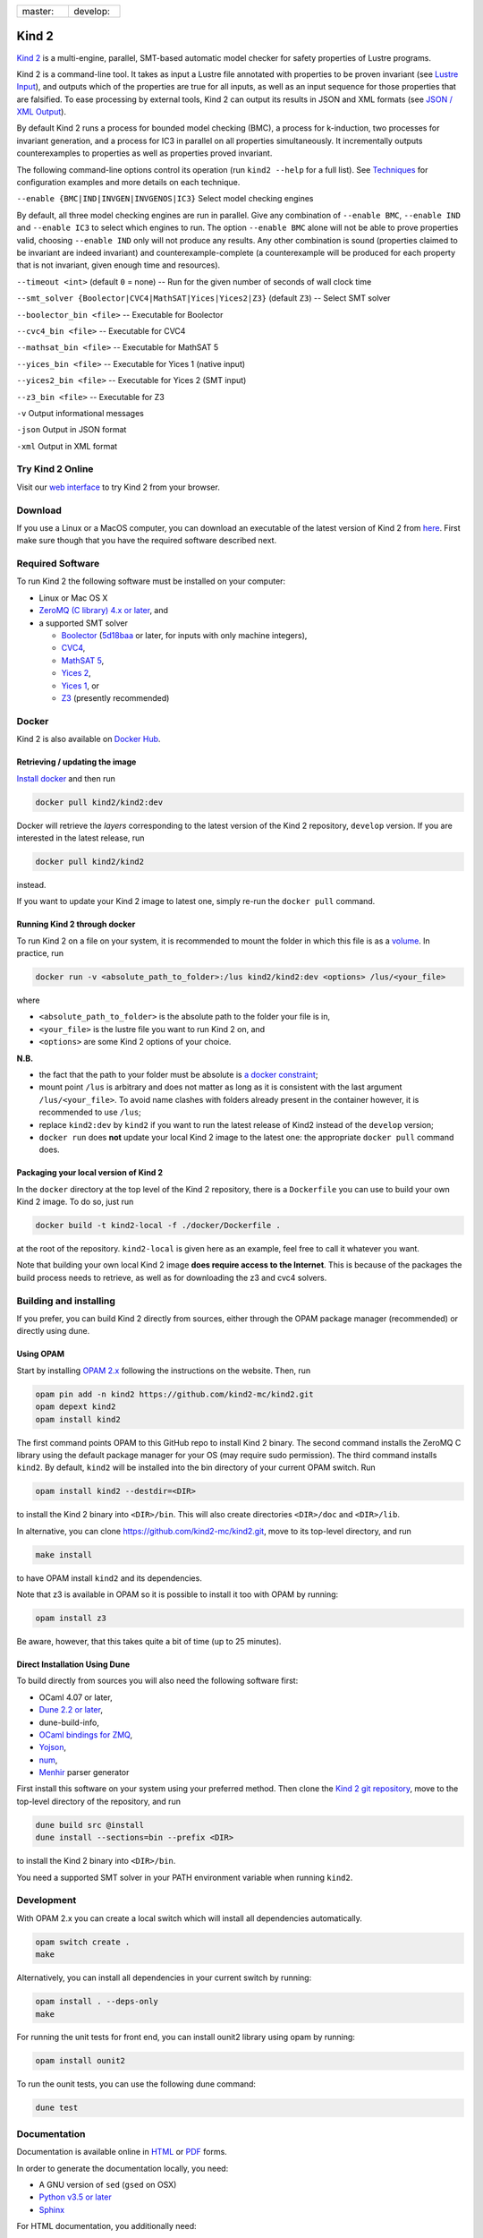 .. DO NOT EDIT, see doc/usr/README.rst for details

.. |develop| image:: https://travis-ci.org/kind2-mc/kind2.svg?branch=develop
   :target: https://travis-ci.org/kind2-mc/kind2
   :align: middle

.. |master| image:: https://travis-ci.org/kind2-mc/kind2.svg?branch=master
   :target: https://travis-ci.org/kind2-mc/kind2
   :align: middle

.. https://stackoverflow.com/a/12145490/8261793

.. |nbsp| unicode:: 0xA0

.. list-table::
   :widths: 30 30

   * - master: |nbsp| |master|
     - develop: |nbsp| |develop|

Kind 2
======

`Kind 2 <http://kind.cs.uiowa.edu/>`_ \ is a multi-engine, parallel,
SMT-based automatic model checker for safety properties of Lustre programs.

Kind 2 is a command-line tool. 
It takes as input a Lustre file annotated with properties to be proven
invariant (see `Lustre Input <https://kind.cs.uiowa.edu/kind2_user_doc/2_input/1_lustre.html>`_), and
outputs which of the properties are true for all inputs, as well as an input
sequence for those properties that are falsified. To ease processing by
external tools, Kind 2 can output its results in JSON and XML formats
(see `JSON / XML Output <https://kind.cs.uiowa.edu/kind2_user_doc/3_output/2_machine_readable.html>`_).

By default Kind 2 runs a process for bounded model checking (BMC), a process
for k-induction, two processes for invariant generation, and a process for IC3
in parallel on all properties simultaneously. It incrementally outputs
counterexamples to properties as well as properties proved invariant.

The following command-line options control its operation
(run ``kind2 --help`` for a full list).
See `Techniques <https://kind.cs.uiowa.edu/kind2_user_doc/1_techniques/1_techniques.html>`_ for configuration examples and
more details on each technique.

``--enable {BMC|IND|INVGEN|INVGENOS|IC3}`` Select model checking engines

By default, all three model checking engines are run in parallel.
Give any combination of ``--enable BMC``\ , ``--enable IND`` and
``--enable IC3`` to select which engines to run. The option ``--enable BMC`` alone
will not be able to prove properties valid, choosing ``--enable IND`` only will not
produce any results. Any other combination is sound (properties claimed to be
invariant are indeed invariant) and counterexample-complete (a counterexample will be
produced for each property that is not invariant, given enough time and resources).

``--timeout <int>`` (default ``0`` = none) -- Run for the given number of seconds of wall clock time

``--smt_solver {Boolector|CVC4|MathSAT|Yices|Yices2|Z3}`` (default ``Z3``\ ) -- Select SMT solver

``--boolector_bin <file>`` -- Executable for Boolector

``--cvc4_bin <file>`` -- Executable for CVC4

``--mathsat_bin <file>`` -- Executable for MathSAT 5

``--yices_bin <file>`` -- Executable for Yices 1 (native input)

``--yices2_bin <file>`` -- Executable for Yices 2 (SMT input)

``--z3_bin <file>`` -- Executable for Z3

``-v`` Output informational messages

``-json`` Output in JSON format

``-xml`` Output in XML format


Try Kind 2 Online
-----------------

Visit our `web interface <https://kind.cs.uiowa.edu/app/>`_ to try Kind 2 from your browser.

Download
--------

If you use a Linux or a MacOS computer, you can download an executable of the latest version 
of Kind 2 from `here <https://github.com/kind2-mc/kind2/releases/latest/>`_\.
First make sure though that you have the required software described next.

Required Software
-----------------

To run Kind 2 the following software must be installed on your computer:

* Linux or Mac OS X
* `ZeroMQ (C library) 4.x or later <https://zeromq.org>`_\, and
* a supported SMT solver

  * `Boolector <https://boolector.github.io/>`_
    (`5d18baa <https://github.com/Boolector/boolector/commit/5d18baa>`_ or later,
    for inputs with only machine integers),
  * `CVC4 <http://cvc4.cs.stanford.edu/>`_\ ,
  * `MathSAT 5 <http://mathsat.fbk.eu/index.html>`_\ ,
  * `Yices 2 <http://yices.csl.sri.com/>`_\ ,
  * `Yices 1 <http://yices.csl.sri.com/old/download-yices1-full.shtml>`_\ , or
  * `Z3 <https://github.com/Z3Prover/z3>`_ (presently recommended)

Docker
------

Kind 2 is also available on `Docker Hub <https://hub.docker.com/r/kind2/kind2/>`_.

Retrieving / updating the image
^^^^^^^^^^^^^^^^^^^^^^^^^^^^^^^

`Install docker <https://www.docker.com/products/docker>`_ and then run

.. code-block:: none

   docker pull kind2/kind2:dev

Docker will retrieve the *layers* corresponding to the latest version of the
Kind 2 repository, ``develop`` version. If you are interested in the latest
release, run

.. code-block:: none

   docker pull kind2/kind2

instead.

If you want to update your Kind 2 image to latest one, simply re-run the
``docker pull`` command.

Running Kind 2 through docker
^^^^^^^^^^^^^^^^^^^^^^^^^^^^^

To run Kind 2 on a file on your system, it is recommended to mount the folder
in which this file is as a `volume <https://docs.docker.com/engine/tutorials/dockervolumes/#/mount-a-host-directory-as-a-data-volume>`_.
In practice, run

.. code-block:: none

   docker run -v <absolute_path_to_folder>:/lus kind2/kind2:dev <options> /lus/<your_file>

where


* ``<absolute_path_to_folder>`` is the absolute path to the folder your file is in,
* ``<your_file>`` is the lustre file you want to run Kind 2 on, and
* ``<options>`` are some Kind 2 options of your choice.

**N.B.**


* the fact that the path to your folder must be absolute is
  `a docker constraint <https://docs.docker.com/engine/tutorials/dockervolumes/#/mount-a-host-directory-as-a-data-volume>`_\ ;
* mount point ``/lus`` is arbitrary and does not matter as long as it is
  consistent with the last argument ``/lus/<your_file>``. To avoid name clashes
  with folders already present in the container however, it is recommended to
  use ``/lus``\ ;
* replace ``kind2:dev`` by ``kind2`` if you want to run the latest release of Kind2
  instead of the ``develop`` version;
* ``docker run`` does **not** update your local Kind 2 image to the latest one:
  the appropriate ``docker pull`` command does.

Packaging your local version of Kind 2
^^^^^^^^^^^^^^^^^^^^^^^^^^^^^^^^^^^^^^

In the ``docker`` directory at the top level of the Kind 2 repository,
there is a ``Dockerfile`` you can use to
build your own Kind 2 image. To do so, just run

.. code-block:: none

   docker build -t kind2-local -f ./docker/Dockerfile .

at the root of the repository. ``kind2-local`` is given here as an example, feel
free to call it whatever you want.

Note that building your own local Kind 2 image **does require access to the
Internet**. This is because of the packages the build process needs to
retrieve, as well as for downloading the z3 and cvc4 solvers.

Building and installing
-----------------------

If you prefer, you can build Kind 2 directly from sources, 
either through the OPAM package manager (recommended) or
directly using dune.


Using OPAM
^^^^^^^^^^

Start by installing `OPAM 2.x <https://zeromq.org/download>`_
following the instructions on the website. Then, run

.. code-block:: none

   opam pin add -n kind2 https://github.com/kind2-mc/kind2.git
   opam depext kind2
   opam install kind2

The first command points OPAM to this GitHub repo to install Kind 2 binary.
The second command installs the ZeroMQ C library using the default package
manager for your OS (may require sudo permission). The third command installs ``kind2``. 
By default, ``kind2`` will be installed into
the bin directory of your current OPAM switch. Run

.. code-block:: none

   opam install kind2 --destdir=<DIR>

to install the Kind 2 binary into ``<DIR>/bin``.
This will also create directories ``<DIR>/doc`` and ``<DIR>/lib``.

In alternative, you can clone https://github.com/kind2-mc/kind2.git, move to its top-level directory, and run

.. code-block:: none

   make install

to have OPAM install ``kind2`` and its dependencies.

Note that z3 is available in OPAM so it is possible to install it too with OPAM by running:

.. code-block:: none

   opam install z3

Be aware, however, that this takes quite a bit of time (up to 25 minutes).


Direct Installation Using Dune 
^^^^^^^^^^^^^^^^^^^^^^^^^^^^^^

To build directly from sources you will also need the following software 
first:

* OCaml 4.07 or later,
* `Dune 2.2 or later <https://github.com/ocaml/dune>`_\,
* dune-build-info,
* `OCaml bindings for ZMQ <https://github.com/issuu/ocaml-zmq>`_\,
* `Yojson <https://github.com/ocaml-community/yojson>`_\,
* `num <https://github.com/ocaml/num>`_\,
* `Menhir <http://gallium.inria.fr/~fpottier/menhir/>`_ parser generator

First install this software on your system using your preferred method.
Then clone the `Kind 2 git repository <https://github.com/kind2-mc/kind2>`_, 
move to the top-level directory of the repository, and run

.. code-block:: none

   dune build src @install
   dune install --sections=bin --prefix <DIR>

to install the Kind 2 binary into ``<DIR>/bin``.

You need a supported SMT solver in your PATH environment variable when running ``kind2``.


Development
-----------

With OPAM 2.x you can create a local switch which will install all dependencies automatically.

.. code-block:: none

   opam switch create .
   make

Alternatively, you can install all dependencies in your current switch by running:

.. code-block:: none

   opam install . --deps-only
   make

For running the unit tests for front end, you can install ounit2 library using opam by running:

.. code-block:: none

   opam install ounit2

To run the ounit tests, you can use the following dune command:

.. code-block:: none

   dune test

Documentation
-------------

Documentation is available online in `HTML <http://kind.cs.uiowa.edu/kind2_user_doc/>`_
or `PDF <http://kind.cs.uiowa.edu/kind2_user_doc/doc.pdf>`_ forms.

In order to generate the documentation locally, you need:

* A GNU version of ``sed`` (``gsed`` on OSX)
* `Python v3.5 or later <https://www.python.org/downloads/>`_
* `Sphinx <https://www.sphinx-doc.org/en/master/usage/installation.html>`_

For HTML documentation, you additionally need:

* `sphinx-press-theme <https://pypi.org/project/sphinx-press-theme/>`_

For PDF documentation, you additionally need:

* `latexmk <https://packages.ubuntu.com/xenial/latexmk>`_
* `XeTeX <https://packages.debian.org/sid/texlive-xetex>`_
* `lmodern <https://packages.debian.org/sid/lmodern>`_

If you're on Debian/Ubuntu, assuming you have Python 3 installed,
you can run the following:

.. code-block:: bash

    sudo apt-get install python3-sphinx latexmk texlive-xetex lmodern
    pip3 install sphinx_press_theme

See ``doc/usr/README.rst`` for more information.
